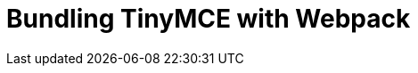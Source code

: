 = Bundling TinyMCE with Webpack
:description: Guides for bundling TinyMCE with Webpack.
:description_short: Bundling TinyMCE with Webpack
:title_nav: Webpack
:type: folder

